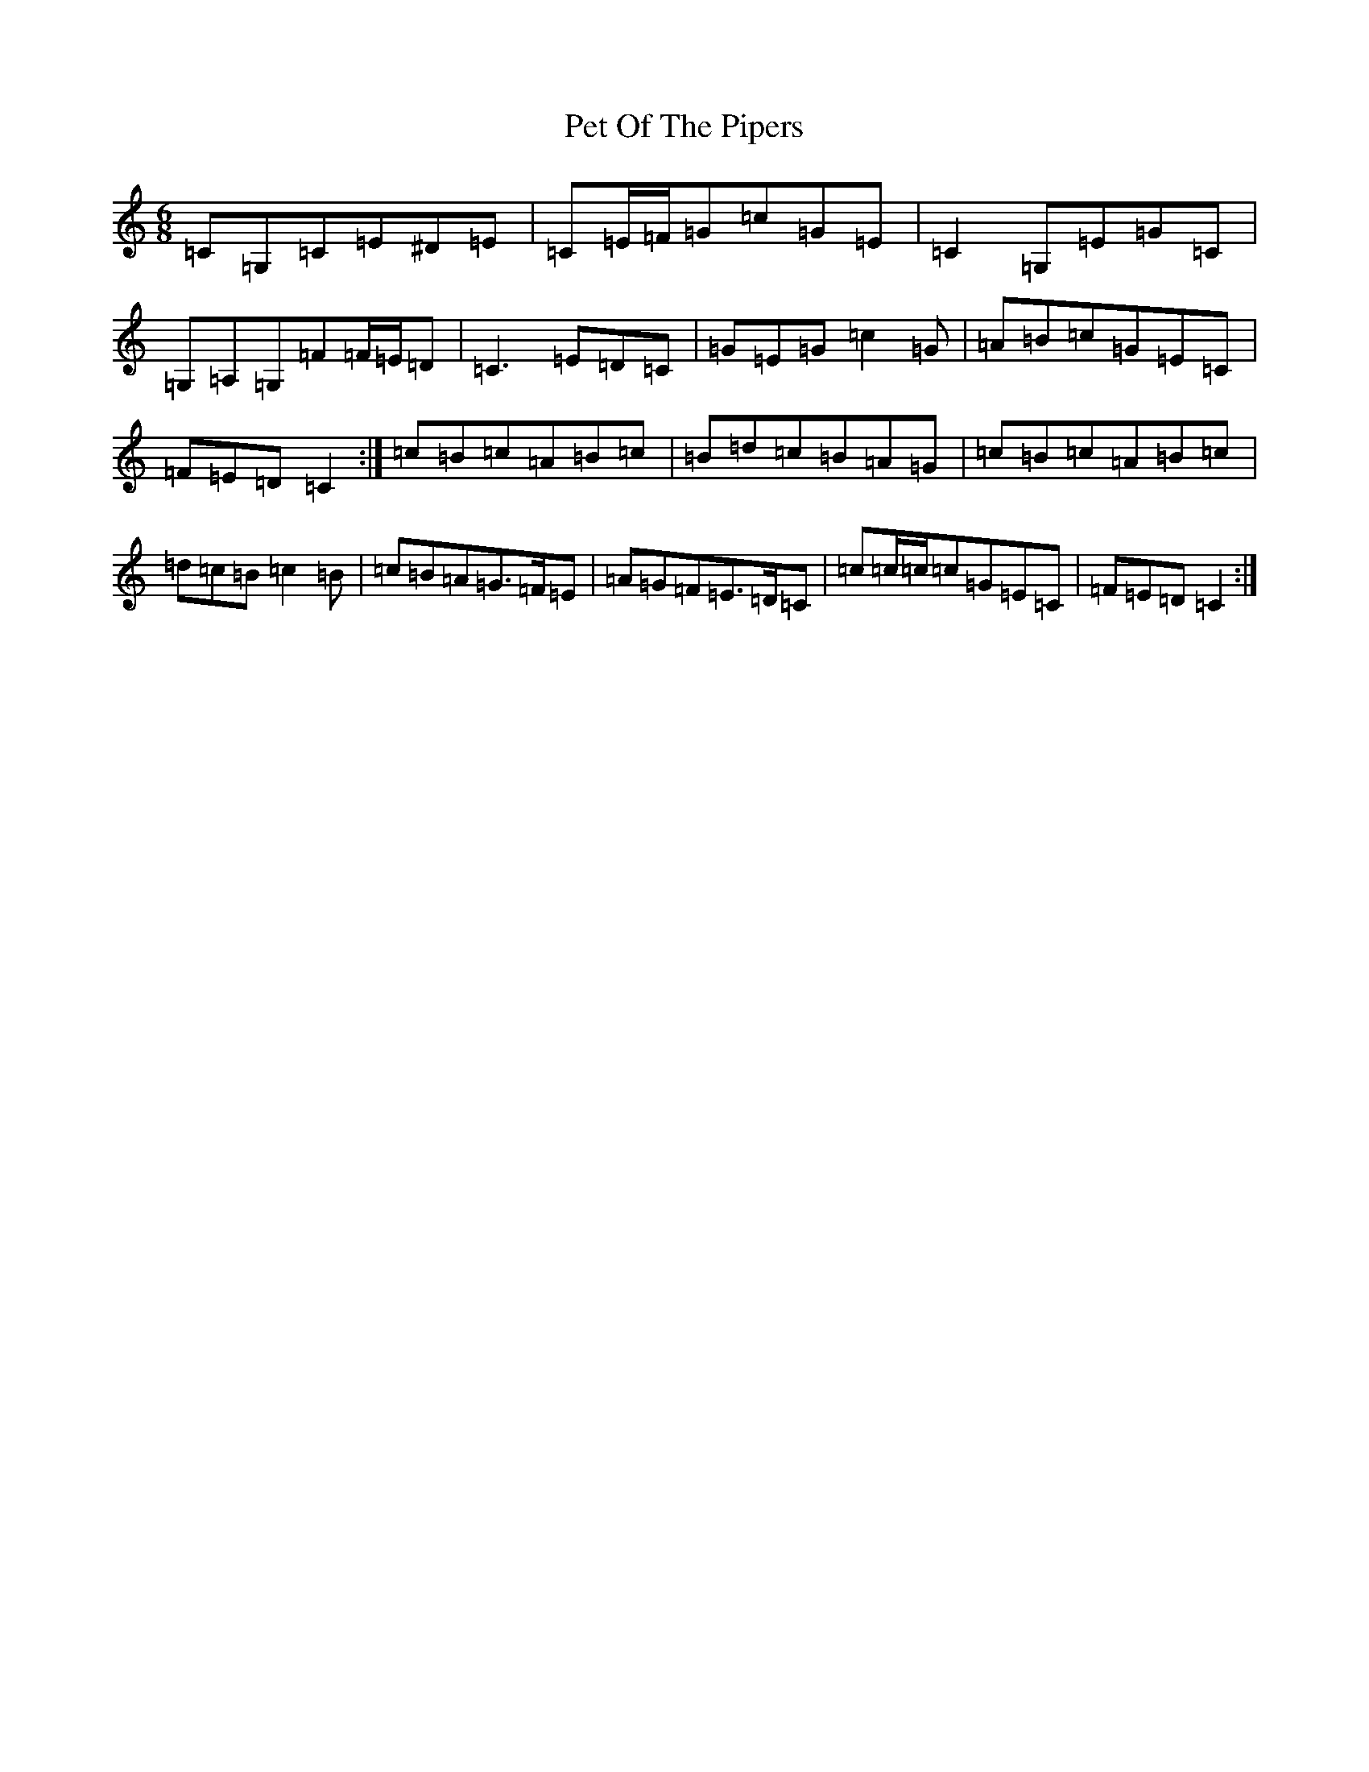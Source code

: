 X: 11548
T: Pet Of The Pipers
S: https://thesession.org/tunes/8340#setting19466
R: jig
M:6/8
L:1/8
K: C Major
=C=G,=C=E^D=E|=C=E/2=F/2=G=c=G=E|=C2=G,=E=G=C|=G,=A,=G,=F=F/2=E/2=D|=C3=E=D=C|=G=E=G=c2=G|=A=B=c=G=E=C|=F=E=D=C2:|=c=B=c=A=B=c|=B=d=c=B=A=G|=c=B=c=A=B=c|=d=c=B=c2=B|=c=B=A=G>=F=E|=A=G=F=E>=D=C|=c=c/2=c/2=c=G=E=C|=F=E=D=C2:|